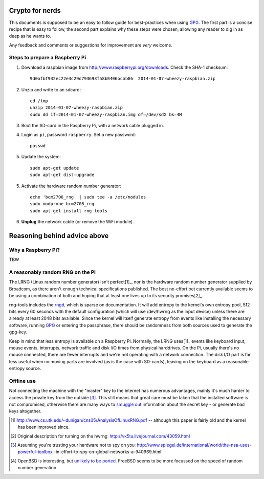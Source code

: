 Crypto for nerds
================

This documents is supposed to be an easy to follow guide for best-practices
when using GPG_. The first part is a concise recipe that is easy to follow,
the second part explains why these steps were chosen, allowing any reader to
dig in as deep as he wants to.

Any feedback and comments or suggestions for improvement are *very* welcome.

Steps to prepare a Raspberry Pi
-------------------------------

1. Download a raspbian image from http://www.raspberrypi.org/downloads.
   Check the SHA-1 checksum::

     9d0afbf932ec22e3c29d793693f58b0406bcab86  2014-01-07-wheezy-raspbian.zip

2. Unzip and write to an sdcard::

     cd /tmp
     unzip 2014-01-07-wheezy-raspbian.zip
     sudo dd if=2014-01-07-wheezy-raspbian.img of=/dev/sdX bs=4M

3. Boot the SD-card in the Raspberry Pi, with a network cable plugged in.

4. Login as ``pi``, password ``raspberry``. Set a new password::

     passwd

5. Update the system::

     sudo apt-get update
     sudo apt-get dist-upgrade

5. Activate the hardware random number generator::

     echo 'bcm2708_rng' | sudo tee -a /etc/modules
     sudo modprobe bcm2708_rng
     sudo apt-get install rng-tools

6. **Unplug** the network cable (or remove the WiFi module).

Reasoning behind advice above
=============================

Why a Raspberry Pi?
-------------------

TBW

A reasonably random RNG on the Pi
---------------------------------

The LRNG (Linux random number generator) isn't perfect[1]_, nor is the hardware
random number generator supplied by Broadcom, as there aren't enough technical
specifications published. The best no-effort bet currently available seems to
be using a combination of both and hoping that at least one lives up to its
security promises[2]_.

rng-tools includes the rngd_, which is sparse on documentation. It will add
entropy to the kernel's own entropy pool, 512 bits every 60 seconds with the
default configuration (which will use /dev/hwrng as the input device) unless
there are already at least 2048 bits available. Since the kernel will itself
generate entropy from events like installing the necessary software, running
GPG_ or entering the passphrase, there should be randomness from both sources
used to generate the gpg-key.

Keep in mind that less entropy is available on a Raspberry Pi. Normally, the
LRNG uses[1]_ events like keyboard input, mouse events, interrupts, network
traffic and disk I/O times from physical harddrives. On the Pi, usually there's
no mouse connected, there are fewer interrupts and we're not operating with a
network connection. The disk I/O part is far less useful when no moving parts
are involved (as is the case with SD-cards), leaving on the keyboard as a
reasonable entropy source.

Offline use
-----------

Not connecting the machine with the "master" key to the internet has numerous
advantages, mainly it's much harder to access the private key from the outside
[3]_. This still means that great
care must be taken that the installed software is not compromised, otherwise
there are many ways to `smuggle out
<http://blog.cr.yp.to/20140205-entropy.html>`_ information about the secret key
- or generate bad keys altogether.


.. _GPG: https://en.wikipedia.org/wiki/GNU_Privacy_Guard
.. _rngd: http://man.he.net/man8/rngd

.. [1] http://www.cs.utk.edu/~dunigan/cns05/AnalysisOfLinuxRNG.pdf -- although
       this paper is fairly old and the kernel has been improved since.
.. [2] Original description for turning on the hwrng:
       http://vk5tu.livejournal.com/43059.html
.. [3] Assuming you're trusting your hardware not to spy on you:
       http://www.spiegel.de/international/world/the-nsa-uses-powerful-toolbox
       -in-effort-to-spy-on-global-networks-a-940969.html
.. [4] OpenBSD is interesting, but `unlikely to be ported <http://marc.
       info/?l=openbsd-misc&m=132788027403910&w=2>`_. FreeBSD seems to be more
       focussed on the speed of random number generation.
